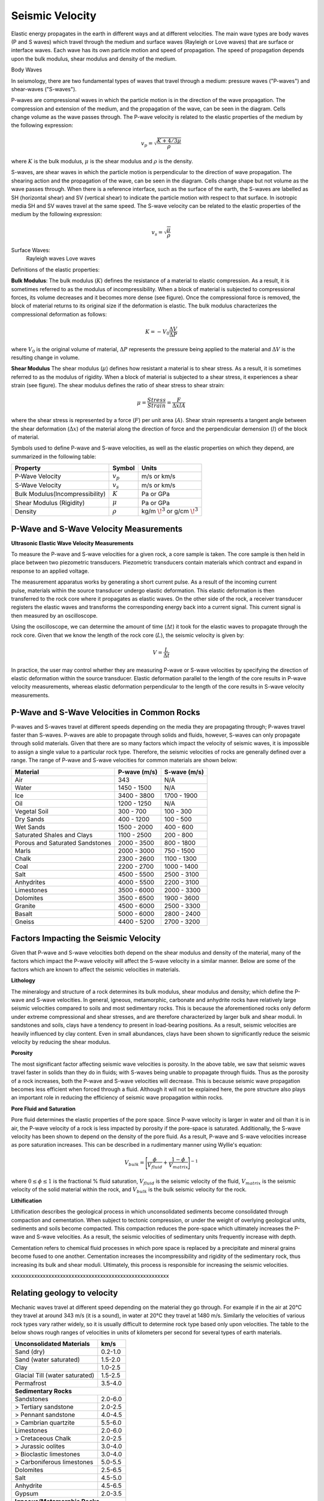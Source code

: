 .. _seismic_velocity_duplicate:

Seismic Velocity
****************

Elastic energy propagates in the earth in different ways and at different velocities. The main wave types are body waves (P and S waves) which travel through the medium and surface waves (Rayleigh or Love waves) that are surface or interface waves. Each wave has its own particle motion and speed of propagation. The speed of propagation depends upon the bulk modulus, shear modulus and density of the medium.

Body Waves

In seismology, there are two fundamental types of waves that travel through a medium: pressure waves ("P-waves") and shear-waves ("S-waves").

.. figure:: ./images/Pwave_physics_diagram.png
	:scale: 70%
	:align: right

P-waves are compressional waves in which the particle motion is in the direction of the wave propagation. The compression and extension of the medium, and the propagation of the wave, can be seen in the diagram. Cells change volume as the wave passes through.
The P-wave velocity is related to the elastic properties of the medium by the following expression:

.. math::
	v_p = \sqrt{\frac{K+4/3\mu}{\rho}} 
	

.. figure:: ./images/Swave_physics_diagram.png
	:scale: 70%
	:align: right

where :math:`K` is the bulk modulus, :math:`\mu` is the shear modulus and :math:`\rho` is the density.

S-waves, are shear waves in which the particle motion is perpendicular to the direction of wave propagation. The shearing action and the propagation of the wave, can be seen in the diagram. Cells change shape but not volume as the wave passes through. When there is a reference interface, such as the surface of the earth, the S-waves are labelled as SH (horizontal shear) and SV (vertical shear) to indicate the particle motion with respect to that surface. In isotropic media SH and SV waves travel at the same speed. The S-wave velocity can be related to the elastic properties of the medium by the following expression:

.. math::
	v_s = \sqrt{\frac{\mu}{\rho}}

Surface Waves:
    Rayleigh waves
    Love waves
    
    
    

Definitions of the elastic properties: 

**Bulk Modulus**: The bulk modulus (:math:`K`) defines the resistance of a material to elastic compression.
As a result, it is sometimes referred to as the modulus of incompressibility.
When a block of material is subjected to compressional forces, its volume decreases and it becomes more dense (see figure).
Once the compressional force is removed, the block of material returns to its original size if the deformation is elastic.
The bulk modulus characterizes the compressional deformation as follows:

.. math::
	K = - V_0 \frac{\Delta V}{\Delta P}
	
where :math:`V_0` is the original volume of material, :math:`\Delta P` represents the pressure being applied to the material and :math:`\Delta V` is the resulting change in volume.



**Shear Modulus** The shear modulus (:math:`\mu`) defines how resistant a material is to shear stress.
As a result, it is sometimes referred to as the modulus of rigidity.
When a block of material is subjected to a shear stress, it experiences a shear strain (see figure).
The shear modulus defines the ratio of shear stress to shear strain:

.. math::
	\mu = \frac{Stress}{Strain} = \frac{F}{\Delta x l A}

where the shear stress is represented by a force (:math:`F`) per unit area (:math:`A`).
Shear strain represents a tangent angle between the shear deformation (:math:`\Delta x`) of the material along the direction of force and the perpendicular demension (:math:`l`) of the block of material.











Symbols used to define P-wave and S-wave velocities, as well as the elastic properties on which they depend, are summarized in the following table:

+----------------------------------------------+--------------+----------------------------------------+
| Property                                     | Symbol       | Units                                  |
+==============================================+==============+========================================+
| P-Wave Velocity                              | :math:`v_p`  | m/s or km/s                            |
+----------------------------------------------+--------------+----------------------------------------+
| S-Wave Velocity                              | :math:`v_s`  | m/s or km/s                            |
+----------------------------------------------+--------------+----------------------------------------+
| Bulk Modulus(Incompressibility)              | :math:`K`    | Pa or GPa                              |
+----------------------------------------------+--------------+----------------------------------------+
| Shear Modulus (Rigidity)                     | :math:`\mu`  | Pa or GPa                              |
+----------------------------------------------+--------------+----------------------------------------+
| Density                                      | :math:`\rho` | kg/m :math:`\!^3` or g/cm :math:`\!^3` |
+----------------------------------------------+--------------+----------------------------------------+





P-Wave and S-Wave Velocity Measurements
=======================================

**Ultrasonic Elastic Wave Velocity Measurements**


To measure the P-wave and S-wave velocities for a given rock, a core sample is taken.
The core sample is then held in place between two piezometric transducers.
Piezometric transducers contain materials which contract and expand in response to an applied voltage.

.. figure:: ./images/transducer_seismic_velocity.png
	:scale: 45%
	:align: right

The measurement apparatus works by generating a short current pulse.
As a result of the incoming current pulse, materials within the source transducer undergo elastic deformation.
This elastic deformation is then transferred to the rock core where it propagates as elastic waves.
On the other side of the rock, a receiver transducer registers the elastic waves and transforms the corresponding energy back into a current signal.
This current signal is then measured by an oscilloscope.

Using the oscilloscope, we can determine the amount of time (:math:`\Delta t`) it took for the elastic waves to propagate through the rock core.
Given that we know the length of the rock core (:math:`L`), the seismic velocity is given by:

.. math::
	V = \frac{L}{\Delta t}

In practice, the user may control whether they are measuring P-wave or S-wave velocities by specifying the direction of elastic deformation within the source transducer.
Elastic deformation parallel to the length of the core results in P-wave velocity measurements, whereas elastic deformation perpendicular to the length of the core results in S-wave velocity measurements.


P-Wave and S-Wave Velocities in Common Rocks
============================================

P-waves and S-waves travel at different speeds depending on the media they are propagating through; P-waves travel faster than S-waves.
P-waves are able to propagate through solids and fluids, however, S-waves can only propagate through solid materials.
Given that there are so many factors which impact the velocity of seismic waves, it is impossible to assign a single value to a particular rock type.
Therefore, the seismic velocities of rocks are generally defined over a range.
The range of P-wave and S-wave velocities for common materials are shown below:

+---------------------------------+--------------+--------------+
|      **Material**               | P-wave (m/s) | S-wave (m/s) |
+=================================+==============+==============+
| Air                             |  343         | N/A          |
+---------------------------------+--------------+--------------+
| Water                           | 1450 - 1500  | N/A          |
+---------------------------------+--------------+--------------+
| Ice                             | 3400 - 3800  | 1700 - 1900  |
+---------------------------------+--------------+--------------+
| Oil                             | 1200 - 1250  | N/A          |
+---------------------------------+--------------+--------------+
| Vegetal Soil                    |  300 - 700   |  100 - 300   |
+---------------------------------+--------------+--------------+
| Dry Sands                       |  400 - 1200  |  100 - 500   |
+---------------------------------+--------------+--------------+
| Wet Sands                       | 1500 - 2000  | 400 - 600    |
+---------------------------------+--------------+--------------+
| Saturated Shales and Clays      | 1100 - 2500  | 200 - 800    |
+---------------------------------+--------------+--------------+
| Porous and Saturated Sandstones | 2000 - 3500  | 800 - 1800   |
+---------------------------------+--------------+--------------+
| Marls                           | 2000 - 3000  | 750 - 1500   |
+---------------------------------+--------------+--------------+
| Chalk                           | 2300 - 2600  | 1100 - 1300  |
+---------------------------------+--------------+--------------+
| Coal                            | 2200 - 2700  | 1000 - 1400  |
+---------------------------------+--------------+--------------+
| Salt                            | 4500 - 5500  | 2500 - 3100  |
+---------------------------------+--------------+--------------+
| Anhydrites                      | 4000 - 5500  | 2200 - 3100  |
+---------------------------------+--------------+--------------+
| Limestones                      | 3500 - 6000  | 2000 - 3300  |
+---------------------------------+--------------+--------------+
| Dolomites                       | 3500 - 6500  | 1900 - 3600  |
+---------------------------------+--------------+--------------+
| Granite                         | 4500 - 6000  | 2500 - 3300  |
+---------------------------------+--------------+--------------+
| Basalt                          | 5000 - 6000  | 2800 - 2400  |
+---------------------------------+--------------+--------------+
| Gneiss                          | 4400 - 5200  | 2700 - 3200  |
+---------------------------------+--------------+--------------+



Factors Impacting the Seismic Velocity
======================================

Given that P-wave and S-wave velocities both depend on the shear modulus and density of the material, many of the factors which impact the P-wave velocity will affect the S-wave velocity in a similar manner.
Below are some of the factors which are known to affect the seismic velocities in materials.

**Lithology**

The mineralogy and structure of a rock determines its bulk modulus, shear modulus and density; which define the P-wave and S-wave velocities.
In general, igneous, metamorphic, carbonate and anhydrite rocks have relatively large seismic velocities compared to soils and most sedimentary rocks.
This is because the aforementioned rocks only deform under extreme compressional and shear stresses, and are therefore characterized by larger bulk and shear moduli.
In sandstones and soils, clays have a tendency to present in load-bearing positions.
As a result, seismic velocities are heavily influenced by clay content.
Even in small abundances, clays have been shown to significantly reduce the seismic velocity by reducing the shear modulus.


**Porosity**

The most significant factor affecting seismic wave velocities is porosity.
In the above table, we saw that seismic waves travel faster in solids than they do in fluids; with S-waves being unable to propagate through fluids.
Thus as the porosity of a rock increases, both the P-wave and S-wave velocities will decrease.
This is because seismic wave propagation becomes less efficient when forced through a fluid.
Although it will not be explained here, the pore structure also plays an important role in reducing the efficiency of seismic wave propagation within rocks.


**Pore Fluid and Saturation**

Pore fluid determines the elastic properties of the pore space.
Since P-wave velocity is larger in water and oil than it is in air, the P-wave velocity of a rock is less impacted by porosity if the pore-space is saturated.
Additionally, the S-wave velocity has been shown to depend on the density of the pore fluid.
As a result, P-wave and S-wave velocities increase as pore saturation increases.
This can be described in a rudimentary manner using Wyllie's equation:

.. math::
	V_{bulk} = \Bigg [ \frac{\phi}{V_{fluid}} + \frac{1-\phi}{V_{matrix}} \Bigg ]^{-1}

where :math:`0 \leq \phi \leq 1` is the fractional \% fluid saturation, :math:`V_{fluid}` is the seismic velocity of the fluid, :math:`V_{matrix}` is the seismic velocity of the solid material within the rock, and :math:`V_{bulk}` is the bulk seismic velocity for the rock.


**Lithification**

Lithification describes the geological process in which unconsolidated sediments become consolidated through compaction and cementation.
When subject to tectonic compression, or under the weight of overlying geological units, sediments and soils become compacted.
This compaction reduces the pore-space which ultimately increases the P-wave and S-wave velocities.
As a result, the seismic velocities of sedimentary units frequently increase with depth.

Cementation refers to chemical fluid processes in which pore space is replaced by a precipitate and mineral grains become fused to one another.
Cementation increases the incompressibility and rigidity of the sedimentary rock, thus increasing its bulk and shear moduli.
Ultimately, this process is responsible for increasing the seismic velocities.







xxxxxxxxxxxxxxxxxxxxxxxxxxxxxxxxxxxxxxxxxxxxxxxxxxxxxxx


Relating geology to velocity
============================


Mechanic waves travel at different speed depending on the material they go
through. For example if in the air at 20°C they travel at around 343 m/s (it
is a sound), in water at 20°C they travel at 1480 m/s. Similarly the
velocities of various rock types vary rather widely, so it is usually
difficult to determine rock type based only upon velocities. The table to the
below shows rough ranges of velocities in units of kilometers per second for
several types of earth materials.

+--------------------------------+-----------+
| **Unconsolidated Materials**   |    km/s   |
+================================+===========+
| Sand (dry)                     |  0.2-1.0  |
+--------------------------------+-----------+
| Sand (water saturated)         |  1.5-2.0  |
+--------------------------------+-----------+
| Clay                           |  1.0-2.5  |
+--------------------------------+-----------+
| Glacial Till (water saturated) |  1.5-2.5  |
+--------------------------------+-----------+
| Permafrost                     |  3.5-4.0  |
+--------------------------------+-----------+
| **Sedimentary Rocks**                      |
+--------------------------------+-----------+
| Sandstones                     |  2.0-6.0  |
+--------------------------------+-----------+
|  > Tertiary sandstone          |  2.0-2.5  |
+--------------------------------+-----------+
|  > Pennant sandstone           |  4.0-4.5  |
+--------------------------------+-----------+
|  > Cambrian quartzite          |  5.5-6.0  |
+--------------------------------+-----------+
| Limestones                     |  2.0-6.0  |
+--------------------------------+-----------+
|  > Cretaceous Chalk            |  2.0-2.5  |
+--------------------------------+-----------+
|  > Jurassic oolites            |  3.0-4.0  |
+--------------------------------+-----------+
|  > Bioclastic limestones       |  3.0-4.0  |
+--------------------------------+-----------+
|  > Carboniferous limestones    |  5.0-5.5  |
+--------------------------------+-----------+
| Dolomites                      |  2.5-6.5  |
+--------------------------------+-----------+
| Salt                           |  4.5-5.0  |
+--------------------------------+-----------+
| Anhydrite                      |  4.5-6.5  |
+--------------------------------+-----------+
| Gypsum                         |  2.0-3.5  |
+--------------------------------+-----------+
| **Igneous/Metamorphic Rocks**              |
+--------------------------------+-----------+
| Granite                        |  5.5-6.0  |
+--------------------------------+-----------+
| Gabbro                         |  6.5-7.0  |
+--------------------------------+-----------+
| Ultramafic rocks               |  7.5-8.5  |
+--------------------------------+-----------+
| Serpentine                     |  5.5-6.5  |
+--------------------------------+-----------+
| **Pore Fluids**                            |
+--------------------------------+-----------+
| Air                            |  0.3-0.3  |
+--------------------------------+-----------+
| Water                          |  1.4-1.5  |
+--------------------------------+-----------+
| Ice                            |  3.4-3.4  |
+--------------------------------+-----------+
| Petroleum                      |  1.3-1.4  |
+--------------------------------+-----------+
| **Other Materials**                        |
+--------------------------------+-----------+
| Steel                          |    6.1    |
+--------------------------------+-----------+
| Iron                           |    5.8    |
+--------------------------------+-----------+
| Aluminum                       |    6.6    |
+--------------------------------+-----------+
| Concrete                       |    3.6    |
+--------------------------------+-----------+



Seismic surveys are most effective at delineating structure, .i.e boundaries
where rock type changes.

The relations between elastic properties and velocity, introduced under
"Fundamentals", are given again here.

.. <<editorial comment>> link here!

.. math::
	v_p = \sqrt{\frac{K+4/3\mu}{\rho}} \quad v_s = \sqrt{\frac{\mu}{\rho}}
	:label: vpvs


The two elastic constants and density each depend on the properties that
geologists or engineers use to characterize the rock. These are the "secondary
properties", including porosity, fluid saturation, texture etc. Many of these
relationships are empirical - velocities are found to be related to certain
rock units in a given locale by actual laboratory measurements on core samples
of the rock or soil.

One generally applicable rule is that seismic velocities generally increase
with depth. However densities also increase with depth, so it must be that the
bulk and shear modulii ( :math:`K` and :math:`\mu` respectively) increase faster
than the density. There are many empirical relationships between velocity and
depth of burial and geologic age, and different publications will present
these relationships in various graphical or tabular ways. In the next section,
general expectations for how porosity, lithification, pressure and fluid
saturation affect velocity are summarized.


Porosity
--------

A very rough rule is the so called Wyllie's time average relationship (in
which :math:`\phi` is the porosity):

.. math::
    \frac{1}{V_{\text{bluk}}} = \frac{\phi}{V_{\text{fluid}}} + \frac{1-\phi}{V_{\text{matrix}}}

This is not based on theory but is roughly right when the effective pressure
is high and the rock is fully saturated. It is used extensively in the oil
industry to convert data from "sonic logs" (which measure formation velocities
directly) into porosity.

Lithification (or cementation)
------------------------------

The degree to which grains in a sedimentary rock are cemented together by post
depositional, usually chemical, processes, has a strong effect on the values
of elastic modulii. Also, by filling pore space with minerals of higher
density than fluids, the bulk density is increased. The combination of
porosity reduction and lithification contributes towards the observed increase
of velocity with depth of burial and age.

Pressure
--------

Compressional wave velocity is strongly dependent on effective stress. For a
rock buried in the earth, the **confining (or "lithostatic") pressure** is the
pressure of the overlying rock column, and the **pore water pressure** may be
greater than, less than, or (if there is connected porosity to the surface)
equal to the confining pressure. The **effective pressure** is the difference
between the confining and pore pressure.

In general velocity rises with increasing confining pressure and then levels
off to a “terminal velocity” when the effective pressure is *high*. The effect
is probably due to crack closure. At *low* effective pressure, cracks are open
and easily closed with an increase in stress. This is the equivalent of saying
there is large strain for low increase in stress, hence small :math:`K` and low
velocity. As the effective pressure increases the cracks are all closed,
:math:`K` goes up and the velocity increases.

Finally even at depth, as the pore pressure increases above hydrostatic, the
effective pressure decreases as does the velocity. Therefore, over-pressured
zones may be detectable in a sedimentary sequence by their anomalously low
velocities.

All this seems a bit complicated, and the take-home message is that there are
several contributing factors to velocity, some of which may be counter-
intuitive.


Fluid saturation
----------------

Theoretical and empirical studies have shown that the compressional wave
velocity *decreases* with *decreasing* fluid saturation. As the fraction of
gas in the pores increases, :math:`K`, and hence velocity, decreases. Less
intuitive is the fact that :math:`V_s` also decreases with an increase in gas
content. The seismic reflection coefficient is strongly affected if one of the
contacting media is gas saturated because the impedance is lowered by
decreases in both the density and velocity.

Velocity in unconsolidated near surface soils (the weathered layer)
-------------------------------------------------------------------

The effects of high porosity, less than 100% water saturation, lack of
cementation, low effective pressure and the low bulk modulus (due to the ease
with which native minerals can be rearranged under stress) combine to yield
very low compressional and shear wave velocities in the weathered layer.
:math:`V_p` can be as low as 200 m/sec in the unsaturated zone (vadose zone) –
which is less that the velocity of sound in air!

Attenuation
-----------

Attenuation is the reduction in amplitude (strength) of the seismic signal as
it travels through the material. Seismic waves decrease in amplitude due to
spherical spreading and due to mechanical or other loss mechanisms in the rock
units that the wave passes through. The attenuation for a sinusoidal
propagating wave is defined formally as the energy loss per cycle (wave
length) Δ E/E where E is the energy content of the wave.

There are many theories for explaining attenuation in rocks. Friction is a
contributor, but does not explain laboratory measurement alone. Various other
damping mechanisms such as viscous flow have more success but much important
work remains to be done in this area, especially for unconsolidated material
where the attenuation is very high. Some of the theories predict attenuation
as well as dispersion (which means the variation of velocity with frequency).

Experimentally it is found that attenuation depends on frequency, but velocity
does not (much). Quantitatively, at one Hertz the amplitude decays by roughly
two thirds in 10 km, whereas at 1000 Hz it decays by that same about in 10 m.
This reflects the fact that the wavelength at 1 Hz is 1000 times larger than
the wavelength at 1000 Hz. Also, attenuation may be as much as 10 times
greater in unconsolidated sediments.

Another important attenuation mechanism is the reduction in amplitude of a
wave by the scattering of its energy by objects whose dimensions are on the
order of the wavelength. For example, attenuation of a 1000 Hz signal in a
shallow unconsolidated medium with a velocity of 250 m/sec can result in the
signal being reduced to two thirds is original amplitude after traveling only
157 m. Therefore, it is reasonable to expect that the very high attenuation
observed in near surface unconsolidated sediments is due to scattering.


